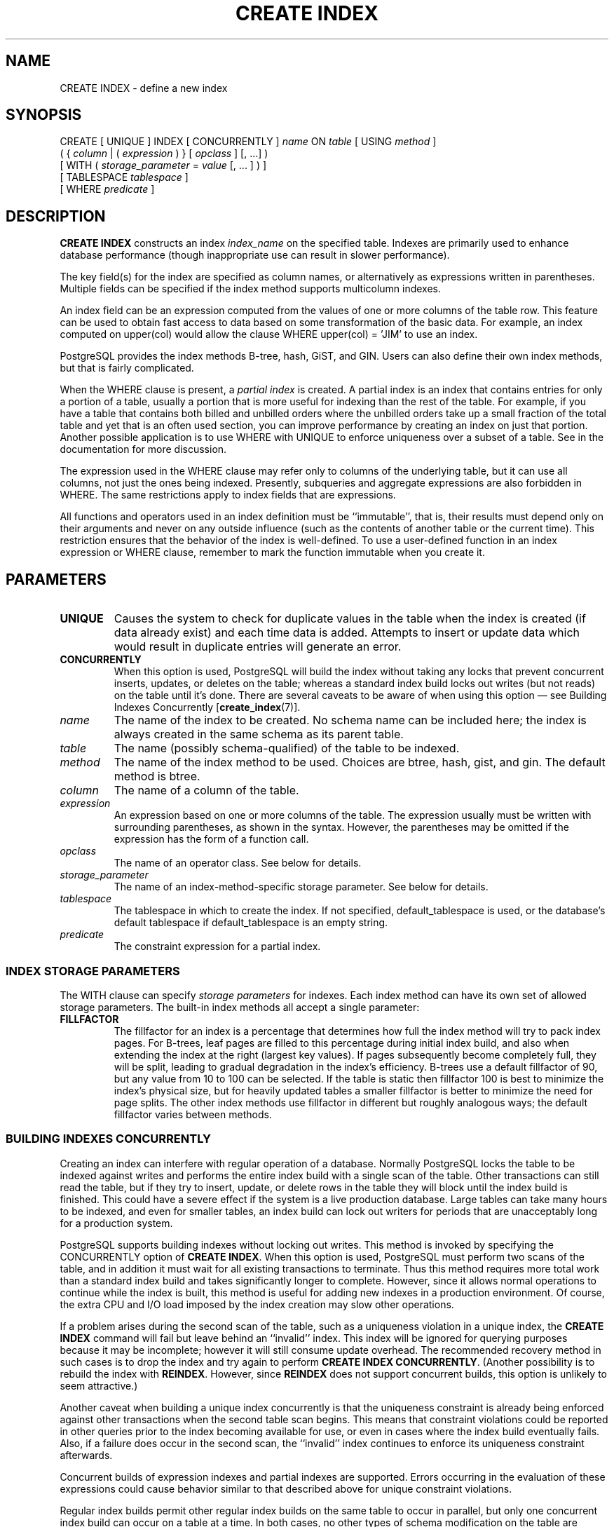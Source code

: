 .\\" auto-generated by docbook2man-spec $Revision: 1.1.1.1 $
.TH "CREATE INDEX" "" "2011-12-01" "SQL - Language Statements" "SQL Commands"
.SH NAME
CREATE INDEX \- define a new index

.SH SYNOPSIS
.sp
.nf
CREATE [ UNIQUE ] INDEX [ CONCURRENTLY ] \fIname\fR ON \fItable\fR [ USING \fImethod\fR ]
    ( { \fIcolumn\fR | ( \fIexpression\fR ) } [ \fIopclass\fR ] [, ...] )
    [ WITH ( \fIstorage_parameter\fR = \fIvalue\fR [, ... ] ) ]
    [ TABLESPACE \fItablespace\fR ]
    [ WHERE \fIpredicate\fR ]
.sp
.fi
.SH "DESCRIPTION"
.PP
\fBCREATE INDEX\fR constructs an index \fIindex_name\fR on the specified table.
Indexes are primarily used to enhance database performance (though
inappropriate use can result in slower performance).
.PP
The key field(s) for the index are specified as column names,
or alternatively as expressions written in parentheses.
Multiple fields can be specified if the index method supports
multicolumn indexes.
.PP
An index field can be an expression computed from the values of
one or more columns of the table row. This feature can be used
to obtain fast access to data based on some transformation of
the basic data. For example, an index computed on
upper(col) would allow the clause
WHERE upper(col) = 'JIM' to use an index.
.PP
PostgreSQL provides the index methods
B-tree, hash, GiST, and GIN. Users can also define their own index
methods, but that is fairly complicated.
.PP
When the WHERE clause is present, a
\fIpartial index\fR is created.
A partial index is an index that contains entries for only a portion of
a table, usually a portion that is more useful for indexing than the
rest of the table. For example, if you have a table that contains both
billed and unbilled orders where the unbilled orders take up a small
fraction of the total table and yet that is an often used section, you
can improve performance by creating an index on just that portion.
Another possible application is to use WHERE with
UNIQUE to enforce uniqueness over a subset of a
table. See in the documentation for more discussion.
.PP
The expression used in the WHERE clause may refer
only to columns of the underlying table, but it can use all columns,
not just the ones being indexed. Presently, subqueries and
aggregate expressions are also forbidden in WHERE.
The same restrictions apply to index fields that are expressions.
.PP
All functions and operators used in an index definition must be
``immutable'', that is, their results must depend only on
their arguments and never on any outside influence (such as
the contents of another table or the current time). This restriction
ensures that the behavior of the index is well-defined. To use a
user-defined function in an index expression or WHERE
clause, remember to mark the function immutable when you create it.
.SH "PARAMETERS"
.TP
\fBUNIQUE\fR
Causes the system to check for
duplicate values in the table when the index is created (if data
already exist) and each time data is added. Attempts to
insert or update data which would result in duplicate entries
will generate an error.
.TP
\fBCONCURRENTLY\fR
When this option is used, PostgreSQL will build the
index without taking any locks that prevent concurrent inserts,
updates, or deletes on the table; whereas a standard index build
locks out writes (but not reads) on the table until it's done.
There are several caveats to be aware of when using this option
\(em see Building Indexes Concurrently [\fBcreate_index\fR(7)].
.TP
\fB\fIname\fB\fR
The name of the index to be created. No schema name can be included
here; the index is always created in the same schema as its parent
table.
.TP
\fB\fItable\fB\fR
The name (possibly schema-qualified) of the table to be indexed.
.TP
\fB\fImethod\fB\fR
The name of the index method to be used. Choices are
btree, hash,
gist, and gin. The
default method is btree.
.TP
\fB\fIcolumn\fB\fR
The name of a column of the table.
.TP
\fB\fIexpression\fB\fR
An expression based on one or more columns of the table. The
expression usually must be written with surrounding parentheses,
as shown in the syntax. However, the parentheses may be omitted
if the expression has the form of a function call.
.TP
\fB\fIopclass\fB\fR
The name of an operator class. See below for details.
.TP
\fB\fIstorage_parameter\fB\fR
The name of an index-method-specific storage parameter. See
below for details.
.TP
\fB\fItablespace\fB\fR
The tablespace in which to create the index. If not specified,
default_tablespace is used, or the database's
default tablespace if default_tablespace is an empty
string.
.TP
\fB\fIpredicate\fB\fR
The constraint expression for a partial index.
.SS "INDEX STORAGE PARAMETERS"
.PP
The WITH clause can specify \fIstorage parameters\fR
for indexes. Each index method can have its own set of allowed storage
parameters. The built-in index methods all accept a single parameter:
.TP
\fBFILLFACTOR\fR
The fillfactor for an index is a percentage that determines how full
the index method will try to pack index pages. For B-trees, leaf pages
are filled to this percentage during initial index build, and also
when extending the index at the right (largest key values). If pages
subsequently become completely full, they will be split, leading to
gradual degradation in the index's efficiency. B-trees use a default
fillfactor of 90, but any value from 10 to 100 can be selected.
If the table is static then fillfactor 100 is best to minimize the
index's physical size, but for heavily updated tables a smaller
fillfactor is better to minimize the need for page splits. The
other index methods use fillfactor in different but roughly analogous
ways; the default fillfactor varies between methods.
.SS "BUILDING INDEXES CONCURRENTLY"

.PP
Creating an index can interfere with regular operation of a database.
Normally PostgreSQL locks the table to be indexed against
writes and performs the entire index build with a single scan of the
table. Other transactions can still read the table, but if they try to
insert, update, or delete rows in the table they will block until the
index build is finished. This could have a severe effect if the system is
a live production database. Large tables can take many hours to be
indexed, and even for smaller tables, an index build can lock out writers
for periods that are unacceptably long for a production system.
.PP
PostgreSQL supports building indexes without locking
out writes. This method is invoked by specifying the
CONCURRENTLY option of \fBCREATE INDEX\fR.
When this option is used,
PostgreSQL must perform two scans of the table, and in
addition it must wait for all existing transactions to terminate. Thus
this method requires more total work than a standard index build and takes
significantly longer to complete. However, since it allows normal
operations to continue while the index is built, this method is useful for
adding new indexes in a production environment. Of course, the extra CPU
and I/O load imposed by the index creation may slow other operations.
.PP
If a problem arises during the second scan of the table, such as a
uniqueness violation in a unique index, the \fBCREATE INDEX\fR
command will fail but leave behind an ``invalid'' index. This index
will be ignored for querying purposes because it may be incomplete;
however it will still consume update overhead. The recommended recovery
method in such cases is to drop the index and try again to perform
\fBCREATE INDEX CONCURRENTLY\fR. (Another possibility is to rebuild
the index with \fBREINDEX\fR. However, since \fBREINDEX\fR
does not support concurrent builds, this option is unlikely to seem
attractive.)
.PP
Another caveat when building a unique index concurrently is that the
uniqueness constraint is already being enforced against other transactions
when the second table scan begins. This means that constraint violations
could be reported in other queries prior to the index becoming available
for use, or even in cases where the index build eventually fails. Also,
if a failure does occur in the second scan, the ``invalid'' index
continues to enforce its uniqueness constraint afterwards.
.PP
Concurrent builds of expression indexes and partial indexes are supported.
Errors occurring in the evaluation of these expressions could cause
behavior similar to that described above for unique constraint violations.
.PP
Regular index builds permit other regular index builds on the
same table to occur in parallel, but only one concurrent index build
can occur on a table at a time. In both cases, no other types of schema
modification on the table are allowed meanwhile. Another difference
is that a regular \fBCREATE INDEX\fR command can be performed within
a transaction block, but \fBCREATE INDEX CONCURRENTLY\fR cannot.
.SH "NOTES"
.PP
See in the documentation for information about when indexes can
be used, when they are not used, and in which particular situations
they can be useful.
.PP
Currently, only the B-tree and GiST index methods support
multicolumn indexes. Up to 32 fields may be specified by default.
(This limit can be altered when building
PostgreSQL.) Only B-tree currently
supports unique indexes.
.PP
An \fIoperator class\fR can be specified for each
column of an index. The operator class identifies the operators to be
used by the index for that column. For example, a B-tree index on
four-byte integers would use the int4_ops class;
this operator class includes comparison functions for four-byte
integers. In practice the default operator class for the column's data
type is usually sufficient. The main point of having operator classes
is that for some data types, there could be more than one meaningful
ordering. For example, we might want to sort a complex-number data
type either by absolute value or by real part. We could do this by
defining two operator classes for the data type and then selecting
the proper class when making an index. More information about
operator classes is in in the documentation and in in the documentation.
.PP
Use DROP INDEX [\fBdrop_index\fR(7)]
to remove an index.
.PP
Indexes are not used for IS NULL clauses by default.
The best way to use indexes in such cases is to create a partial index
using an IS NULL predicate.
.PP
Prior releases of PostgreSQL also had an
R-tree index method. This method has been removed because
it had no significant advantages over the GiST method.
If USING rtree is specified, \fBCREATE INDEX\fR
will interpret it as USING gist, to simplify conversion
of old databases to GiST.
.SH "EXAMPLES"
.PP
To create a B-tree index on the column title in
the table films:
.sp
.nf
CREATE UNIQUE INDEX title_idx ON films (title);
.sp
.fi
.PP
To create an index on the expression lower(title),
allowing efficient case-insensitive searches:
.sp
.nf
CREATE INDEX lower_title_idx ON films ((lower(title)));
.sp
.fi
.PP
To create an index with non-default fill factor:
.sp
.nf
CREATE UNIQUE INDEX title_idx ON films (title) WITH (fillfactor = 70);
.sp
.fi
.PP
To create an index on the column code in the table
films and have the index reside in the tablespace
indexspace:
.sp
.nf
CREATE INDEX code_idx ON films(code) TABLESPACE indexspace;
.sp
.fi
.PP
To create an index without locking out writes to the table:
.sp
.nf
CREATE INDEX CONCURRENTLY sales_quantity_index ON sales_table (quantity);
.sp
.fi
.SH "COMPATIBILITY"
.PP
\fBCREATE INDEX\fR is a
PostgreSQL language extension. There
are no provisions for indexes in the SQL standard.
.SH "SEE ALSO"
ALTER INDEX [\fBalter_index\fR(7)], DROP INDEX [\fBdrop_index\fR(l)]
